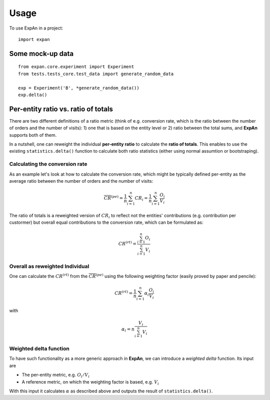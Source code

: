 =====
Usage
=====

To use ExpAn in a project::

    import expan

Some mock-up data
-----------------

::

    from expan.core.experiment import Experiment
    from tests.tests_core.test_data import generate_random_data

    exp = Experiment('B', *generate_random_data())
    exp.delta()


Per-entity ratio vs. ratio of totals
------------------------------------

There are two different definitions of a ratio metric (think of e.g. conversion rate, which is the ratio between the number of orders and the number of visits): 1) one that is based on the entity level or 2) ratio between the total sums, and **ExpAn** supports both of them.

In a nutshell, one can reweight the individual **per-entity ratio** to calculate the **ratio of totals**. This enables to use the existing ``statistics.delta()`` function to calculate both ratio statistics (either using normal assumtion or bootstraping).

Calculating the conversion rate
^^^^^^^^^^^^^^^^^^^^^^^^^^^^^^^

As an example let's look at how to calculate the conversion rate, which might be typically defined per-entity as the average ratio between the number of orders and the number of visits:

.. math::

	\overline{CR}^{(pe)} = \frac{1}{n} \sum_{i=1}^n CR_i = \frac{1}{n} \sum_{i=1}^n \frac{O_i}{V_i}

The ratio of totals is a reweighted version of :math:`CR_i` to reflect not the entities' contributions (e.g. contribution per custormer) but overall equal contributions to the conversion rate, which can be formulated as:

.. math::

	CR^{(rt)} = \frac{\sum_{i=1}^n O_i}{\sum_{i=1}^n V_i}

Overall as reweighted Individual
^^^^^^^^^^^^^^^^^^^^^^^^^^^^^^^^

One can calculate the :math:`CR^{(rt)}` from the :math:`\overline{CR}^{(pe)}` using the following weighting factor (easily proved by paper and pencile):

.. math::

	CR^{(rt)} = \frac{1}{n} \sum_{i=1}^n \alpha_i \frac{O_i}{V_i}

with 

.. math::

	\alpha_i = n \frac{V_i}{\sum_{i=1}^n V_i}

Weighted delta function
^^^^^^^^^^^^^^^^^^^^^^^

To have such functionality as a more generic approach in **ExpAn**, we can introduce a *weighted delta* function. Its input are 

- The per-entity metric, e.g. :math:`O_i/V_i`
- A reference metric, on which the weighting factor is based, e.g. :math:`V_i`

With this input it calculates :math:`\alpha` as described above and outputs the result of ``statistics.delta()``.
